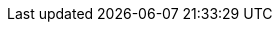 ifdef::manual[]
Gib die E-Mail-Adresse des Herstellers ein.
endif::manual[]

ifdef::import[]
Gib die E-Mail-Adresse des Herstellers in die CSV-Datei ein.

*_Standardwert_*: Kein Standardwert

*_Zulässige Importwerte_*: Alphanumerisch

Das Ergebnis des Imports findest du im Backend im Menü: xref:artikel:hersteller.adoc#100[Einrichtung » Artikel » Hersteller » Tab: Einstellungen » Eingabefeld: E-Mail]
endif::import[]

ifdef::export,catalogue[]
Die E-Mail-Adresse des Herstellers.

Entspricht der Option im Menü: xref:artikel:hersteller.adoc#[Einrichtung » Artikel » Hersteller » [Hersteller öffnen] » Eingabefeld: E-Mail]
endif::export,catalogue[]
